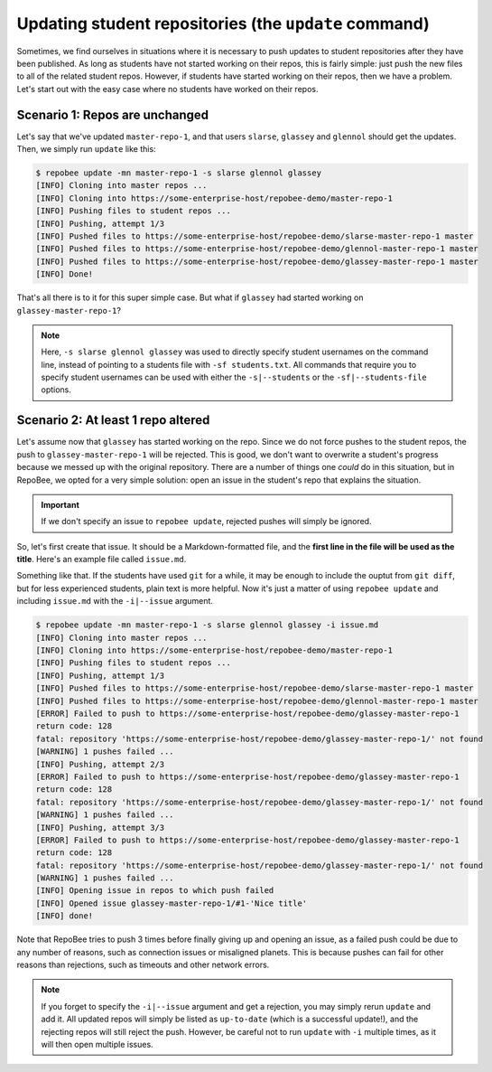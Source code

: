 .. _update:

Updating student repositories (the ``update`` command)
******************************************************
Sometimes, we find ourselves in situations where it is necessary to push
updates to student repositories after they have been published. As long as
students have not started working on their repos, this is fairly simple:
just push the new files to all of the related student repos. However, if
students have started working on their repos, then we have a problem.
Let's start out with the easy case where no students have worked on their
repos.

Scenario 1: Repos are unchanged
-------------------------------
Let's say that we've updated ``master-repo-1``, and that users ``slarse``,
``glassey`` and ``glennol`` should get the updates. Then, we simply run
``update`` like this:

.. code-block:: bash

    $ repobee update -mn master-repo-1 -s slarse glennol glassey
    [INFO] Cloning into master repos ...
    [INFO] Cloning into https://some-enterprise-host/repobee-demo/master-repo-1
    [INFO] Pushing files to student repos ...
    [INFO] Pushing, attempt 1/3
    [INFO] Pushed files to https://some-enterprise-host/repobee-demo/slarse-master-repo-1 master
    [INFO] Pushed files to https://some-enterprise-host/repobee-demo/glennol-master-repo-1 master
    [INFO] Pushed files to https://some-enterprise-host/repobee-demo/glassey-master-repo-1 master
    [INFO] Done!

That's all there is to it for this super simple case. But what if ``glassey`` had
started working on ``glassey-master-repo-1``?

.. note::

    Here, ``-s slarse glennol glassey`` was used to directly specify student usernames on
    the command line, instead of pointing to a students file with ``-sf
    students.txt``. All commands that require you to specify student usernames
    can be used with either the ``-s|--students`` or the ``-sf|--students-file``
    options.

Scenario 2: At least 1 repo altered
-----------------------------------
Let's assume now that ``glassey`` has started working on the repo. Since we do not
force pushes to the student repos, the push to ``glassey-master-repo-1`` will be
rejected. This is good, we don't want to overwrite a student's progress because
we messed up with the original repository. There are a number of things one
*could* do in this situation, but in RepoBee, we opted for a very simple
solution: open an issue in the student's repo that explains the situation.

.. important::

    If we don't specify an issue to ``repobee update``, rejected pushes will
    simply be ignored.

So, let's first create that issue. It should be a Markdown-formatted file, and
the **first line in the file will be used as the title**. Here's an example
file called ``issue.md``.

.. code-block:: none
   :caption: issue.md

   This is a nice title

   ### Sorry, we messed up!
   There are some grave issues with your repo, and since you've pushed to the
   repo, you need to apply these patches yourself.

   <EXPLAIN CHANGES>

Something like that. If the students have used ``git`` for a while, it may be
enough to include the ouptut from ``git diff``, but for less experienced
students, plain text is more helpful. Now it's just a matter of using
``repobee update`` and including ``issue.md`` with the ``-i|--issue`` argument.

.. code-block:: bash

    $ repobee update -mn master-repo-1 -s slarse glennol glassey -i issue.md
    [INFO] Cloning into master repos ...
    [INFO] Cloning into https://some-enterprise-host/repobee-demo/master-repo-1
    [INFO] Pushing files to student repos ...
    [INFO] Pushing, attempt 1/3
    [INFO] Pushed files to https://some-enterprise-host/repobee-demo/slarse-master-repo-1 master
    [INFO] Pushed files to https://some-enterprise-host/repobee-demo/glennol-master-repo-1 master
    [ERROR] Failed to push to https://some-enterprise-host/repobee-demo/glassey-master-repo-1
    return code: 128
    fatal: repository 'https://some-enterprise-host/repobee-demo/glassey-master-repo-1/' not found
    [WARNING] 1 pushes failed ...
    [INFO] Pushing, attempt 2/3
    [ERROR] Failed to push to https://some-enterprise-host/repobee-demo/glassey-master-repo-1
    return code: 128
    fatal: repository 'https://some-enterprise-host/repobee-demo/glassey-master-repo-1/' not found
    [WARNING] 1 pushes failed ...
    [INFO] Pushing, attempt 3/3
    [ERROR] Failed to push to https://some-enterprise-host/repobee-demo/glassey-master-repo-1
    return code: 128
    fatal: repository 'https://some-enterprise-host/repobee-demo/glassey-master-repo-1/' not found
    [WARNING] 1 pushes failed ...
    [INFO] Opening issue in repos to which push failed
    [INFO] Opened issue glassey-master-repo-1/#1-'Nice title'
    [INFO] done!

Note that RepoBee tries to push 3 times before finally giving up and opening an
issue, as a failed push could be due to any number of reasons, such as
connection issues or misaligned planets. This is because pushes can fail for
other reasons than rejections, such as timeouts and other network errors.

.. note::

    If you forget to specify the ``-i|--issue`` argument and get a rejection,
    you may simply rerun ``update`` and add it. All updated repos will
    simply be listed as ``up-to-date`` (which is a successful update!), and the
    rejecting repos will still reject the push. However, be careful not to run
    ``update`` with ``-i`` multiple times, as it will then open multiple issues.
